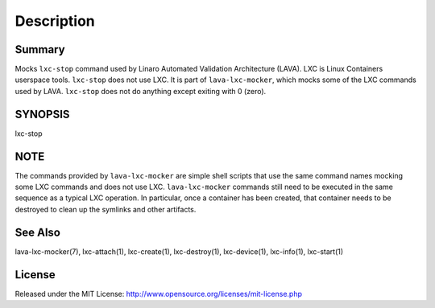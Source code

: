 Description
###########

Summary
*******

Mocks ``lxc-stop`` command used by Linaro Automated Validation Architecture
(LAVA). LXC is Linux Containers userspace tools. ``lxc-stop`` does not
use LXC. It is part of ``lava-lxc-mocker``, which mocks some of the LXC
commands used by LAVA. ``lxc-stop`` does not do anything except exiting with 0
(zero).

SYNOPSIS
********

lxc-stop

NOTE
****
The commands provided by ``lava-lxc-mocker`` are simple shell scripts that use
the same command names mocking some LXC commands and does not
use LXC. ``lava-lxc-mocker`` commands still need to be executed in the same
sequence as a typical LXC operation. In particular, once a container has been
created, that container needs to be destroyed to clean up the symlinks and
other artifacts.

See Also
********
lava-lxc-mocker(7), lxc-attach(1), lxc-create(1), lxc-destroy(1),
lxc-device(1), lxc-info(1), lxc-start(1)

License
*******
Released under the MIT License:
http://www.opensource.org/licenses/mit-license.php
